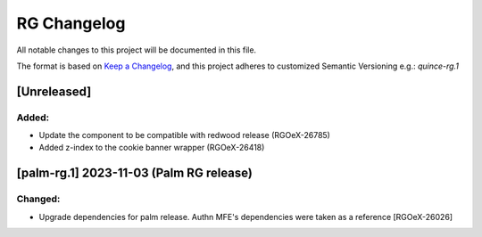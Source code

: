 RG Changelog
############

All notable changes to this project will be documented in this file.

The format is based on `Keep a Changelog <https://keepachangelog.com/en/1.0.0/>`_,
and this project adheres to customized Semantic Versioning e.g.: `quince-rg.1`

[Unreleased]
************

Added:
=====
* Update the component to be compatible with redwood release (RGOeX-26785)
* Added z-index to the cookie banner wrapper (RGOeX-26418)

[palm-rg.1] 2023-11-03 (Palm RG release)
****************************************

Changed:
========
* Upgrade dependencies for palm release. Authn MFE's dependencies were taken as a reference [RGOeX-26026]

